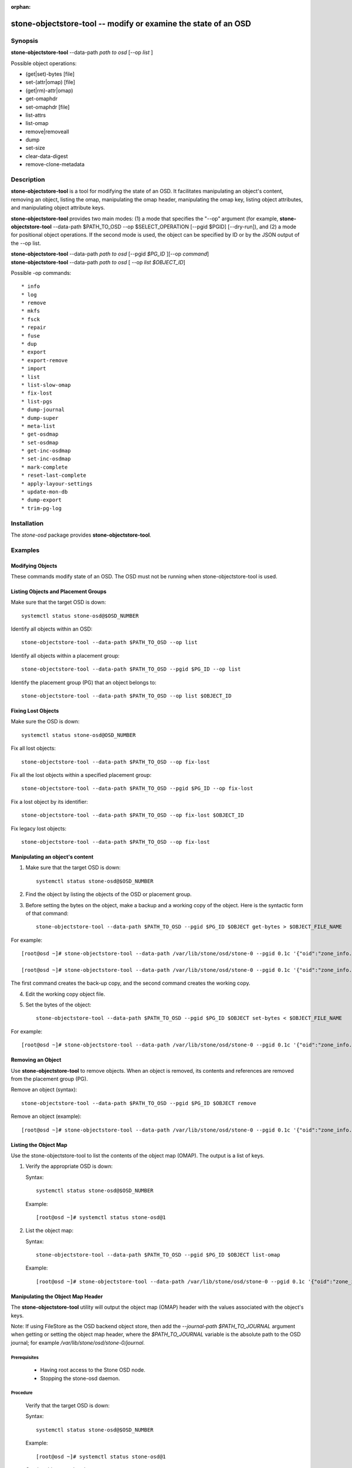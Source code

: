 :orphan:

==============================================================
stone-objectstore-tool -- modify or examine the state of an OSD
==============================================================

Synopsis
========


| **stone-objectstore-tool** --data-path *path to osd* [--op *list* ]



Possible object operations:

* (get|set)-bytes [file]
* set-(attr|omap) [file]
* (get|rm)-attr|omap)
* get-omaphdr
* set-omaphdr [file]
* list-attrs
* list-omap
* remove|removeall
* dump
* set-size
* clear-data-digest
* remove-clone-metadata 


Description
===========

**stone-objectstore-tool** is a tool for modifying the state of an OSD. It facilitates manipulating an object's content, removing an object, listing the omap, manipulating the omap header, manipulating the omap key, listing object attributes, and manipulating object attribute keys.

**stone-objectstore-tool** provides two main modes: (1) a mode that specifies the "--op" argument (for example, **stone-objectstore-tool** --data-path $PATH_TO_OSD --op $SELECT_OPERATION [--pgid $PGID] [--dry-run]), and (2) a mode for positional object operations. If the second mode is used, the object can be specified by ID or by the JSON output of the --op list. 

| **stone-objectstore-tool** --data-path *path to osd* [--pgid *$PG_ID* ][--op *command*]
| **stone-objectstore-tool** --data-path *path to osd* [ --op *list $OBJECT_ID*]

Possible -op commands::

* info
* log
* remove
* mkfs
* fsck
* repair
* fuse
* dup
* export
* export-remove
* import
* list
* list-slow-omap
* fix-lost
* list-pgs
* dump-journal
* dump-super
* meta-list
* get-osdmap
* set-osdmap
* get-inc-osdmap
* set-inc-osdmap
* mark-complete
* reset-last-complete
* apply-layour-settings
* update-mon-db
* dump-export
* trim-pg-log

Installation
============

The `stone-osd` package provides **stone-objectstore-tool**.


Examples
========

Modifying Objects
-----------------
These commands modify state of an OSD. The OSD must not be running when stone-objectstore-tool is used.

Listing Objects and Placement Groups
------------------------------------

Make sure that the target OSD is down::

   systemctl status stone-osd@$OSD_NUMBER

Identify all objects within an OSD::

   stone-objectstore-tool --data-path $PATH_TO_OSD --op list

Identify all objects within a placement group::

   stone-objectstore-tool --data-path $PATH_TO_OSD --pgid $PG_ID --op list

Identify the placement group (PG) that an object belongs to::

   stone-objectstore-tool --data-path $PATH_TO_OSD --op list $OBJECT_ID


Fixing Lost Objects   
-------------------

Make sure the OSD is down::

   systemctl status stone-osd@OSD_NUMBER

Fix all lost objects::

   stone-objectstore-tool --data-path $PATH_TO_OSD --op fix-lost

Fix all the lost objects within a specified placement group::

   stone-objectstore-tool --data-path $PATH_TO_OSD --pgid $PG_ID --op fix-lost

Fix a lost object by its identifier::

   stone-objectstore-tool --data-path $PATH_TO_OSD --op fix-lost $OBJECT_ID

Fix legacy lost objects::

   stone-objectstore-tool --data-path $PATH_TO_OSD --op fix-lost


Manipulating an object's content
--------------------------------

1. Make sure that the target OSD is down::
   
    systemctl status stone-osd@$OSD_NUMBER

2. Find the object by listing the objects of the OSD or placement group.

3. Before setting the bytes on the object, make a backup and a working copy of the object. Here is the syntactic form of that command::
   
    stone-objectstore-tool --data-path $PATH_TO_OSD --pgid $PG_ID $OBJECT get-bytes > $OBJECT_FILE_NAME

For example::

   [root@osd ~]# stone-objectstore-tool --data-path /var/lib/stone/osd/stone-0 --pgid 0.1c '{"oid":"zone_info.default","key":"","snapid":-2,"hash":235010478,"max":0,"pool":11,"namespace":""}' get-bytes > zone_info.default.backup

   [root@osd ~]# stone-objectstore-tool --data-path /var/lib/stone/osd/stone-0 --pgid 0.1c '{"oid":"zone_info.default","key":"","snapid":-2,"hash":235010478,"max":0,"pool":11,"namespace":""}' get-bytes > zone_info.default.working-copy

The first command creates the back-up copy, and the second command creates the working copy.

4. Edit the working copy object file.

5. Set the bytes of the object::
     
     stone-objectstore-tool --data-path $PATH_TO_OSD --pgid $PG_ID $OBJECT set-bytes < $OBJECT_FILE_NAME

For example::

   [root@osd ~]# stone-objectstore-tool --data-path /var/lib/stone/osd/stone-0 --pgid 0.1c '{"oid":"zone_info.default","key":"","snapid":-2,"hash":235010478,"max":0,"pool":11,"namespace":""}' set-bytes < zone_info.default.working-copy
 

Removing an Object
------------------

Use **stone-objectstore-tool** to remove objects. When an object is removed, its contents and references are removed from the placement group (PG).

Remove an object (syntax)::

   stone-objectstore-tool --data-path $PATH_TO_OSD --pgid $PG_ID $OBJECT remove

Remove an object (example)::

[root@osd ~]# stone-objectstore-tool --data-path /var/lib/stone/osd/stone-0 --pgid 0.1c '{"oid":"zone_info.default","key":"","snapid":-2,"hash":235010478,"max":0,"pool":11,"namespace":""}' remove


Listing the Object Map
----------------------

Use the stone-objectstore-tool to list the contents of the object map (OMAP). The output is a list of keys.


1. Verify the appropriate OSD is down:

   Syntax::

    systemctl status stone-osd@$OSD_NUMBER

   Example::

    [root@osd ~]# systemctl status stone-osd@1

2. List the object map:

   Syntax::

    stone-objectstore-tool --data-path $PATH_TO_OSD --pgid $PG_ID $OBJECT list-omap

   Example::

    [root@osd ~]# stone-objectstore-tool --data-path /var/lib/stone/osd/stone-0 --pgid 0.1c '{"oid":"zone_info.default","key":"","snapid":-2,"hash":235010478,"max":0,"pool":11,"namespace":""}' list-omap


Manipulating the Object Map Header
----------------------------------
The **stone-objectstore-tool** utility will output the object map (OMAP) header with the values associated with the object's keys.

Note: If using FileStore as the OSD backend object store, then add the `--journal-path $PATH_TO_JOURNAL` argument when getting or setting the object map header, where the `$PATH_TO_JOURNAL` variable is the absolute path to the OSD journal; for example `/var/lib/stone/osd/stone-0/journal`.

Prerequisites
^^^^^^^^^^^^^

    * Having root access to the Stone OSD node.
    * Stopping the stone-osd daemon. 

Procedure
^^^^^^^^^

  Verify that the target OSD is down:

  Syntax::

    systemctl status stone-osd@$OSD_NUMBER

  Example::

    [root@osd ~]# systemctl status stone-osd@1

  Get the object map header:

  Syntax::

        stone-objectstore-tool --data-path $PATH_TO_OSD --pgid $PG_ID $OBJECT get-omaphdr > $OBJECT_MAP_FILE_NAME

  Example::

        [root@osd ~]# stone-objectstore-tool --data-path /var/lib/stone/osd/stone-0 --pgid 0.1c '{"oid":"zone_info.default","key":"","snapid":-2,"hash":235010478,"max":0,"pool":11,"namespace":""}'  get-omaphdr > zone_info.default.omaphdr.txt

  Set the object map header:

  Syntax::

        stone-objectstore-tool --data-path $PATH_TO_OSD --pgid $PG_ID $OBJECT get-omaphdr < $OBJECT_MAP_FILE_NAME

  Example::

   [root@osd ~]# stone-objectstore-tool --data-path /var/lib/stone/osd/stone-0 --pgid 0.1c '{"oid":"zone_info.default","key":"","snapid":-2,"hash":235010478,"max":0,"pool":11,"namespace":""}'  set-omaphdr < zone_info.default.omaphdr.txt


Manipulating the Object Map Key
-------------------------------

Use the **stone-objectstore-tool** utility to change the object map (OMAP) key. You need to provide the data path, the placement group identifier (PG ID), the object, and the key in the OMAP.
Note

If using FileStore as the OSD backend object store, then add the `--journal-path $PATH_TO_JOURNAL` argument when getting, setting or removing the object map key, where the `$PATH_TO_JOURNAL` variable is the absolute path to the OSD journal; for example `/var/lib/stone/osd/stone-0/journal`.

Prerequisites

    * Having root access to the Stone OSD node.
    * Stopping the stone-osd daemon. 

Procedure

    Get the object map key:

    Syntax::
     
       stone-objectstore-tool --data-path $PATH_TO_OSD --pgid $PG_ID $OBJECT get-omap $KEY > $OBJECT_MAP_FILE_NAME

   Example::

    [root@osd ~]# stone-objectstore-tool --data-path /var/lib/stone/osd/stone-0 --pgid 0.1c '{"oid":"zone_info.default","key":"","snapid":-2,"hash":235010478,"max":0,"pool":11,"namespace":""}'  get-omap "" > zone_info.default.omap.txt

   Set the object map key:

   Syntax::

    stone-objectstore-tool --data-path $PATH_TO_OSD --pgid $PG_ID $OBJECT set-omap $KEY < $OBJECT_MAP_FILE_NAME

   Example::

    [root@osd ~]# stone-objectstore-tool --data-path /var/lib/stone/osd/stone-0 --pgid 0.1c '{"oid":"zone_info.default","key":"","snapid":-2,"hash":235010478,"max":0,"pool":11,"namespace":""}' set-omap "" < zone_info.default.omap.txt

   Remove the object map key:

   Syntax::

    stone-objectstore-tool --data-path $PATH_TO_OSD --pgid $PG_ID $OBJECT rm-omap $KEY

   Example::

    [root@osd ~]# stone-objectstore-tool --data-path /var/lib/stone/osd/stone-0 --pgid 0.1c '{"oid":"zone_info.default","key":"","snapid":-2,"hash":235010478,"max":0,"pool":11,"namespace":""}' rm-omap ""


Listing an Object's Attributes
-------------------------------

Use the **stone-objectstore-tool** utility to list an object's attributes. The output provides you with the object's keys and values.
Note

If you are using FileStore as the OSD backend object store and the journal is on a different disk, you must add the `--journal-path $PATH_TO_JOURNAL` argument when listing an object's attributes, where the `$PATH_TO_JOURNAL` variable is the absolute path to the OSD journal; for example `/var/lib/stone/osd/stone-0/journal`.

Prerequisites
^^^^^^^^^^^^^

    * Having root access to the Stone OSD node.
    * Stopping the stone-osd daemon. 

Procedure
^^^^^^^^^

   Verify that the target OSD is down:

   Syntax::

    systemctl status stone-osd@$OSD_NUMBER

   Example::

    [root@osd ~]# systemctl status stone-osd@1

   List the object's attributes:

   Syntax::

    stone-objectstore-tool --data-path $PATH_TO_OSD --pgid $PG_ID $OBJECT list-attrs

   Example::

    [root@osd ~]# stone-objectstore-tool --data-path /var/lib/stone/osd/stone-0 --pgid 0.1c '{"oid":"zone_info.default","key":"","snapid":-2,"hash":235010478,"max":0,"pool":11,"namespace":""}' list-attrs


MANIPULATING THE OBJECT ATTRIBUTE KEY
-------------------------------------

Use the stone-objectstore-tool utility to change an object's attributes. To manipulate the object's attributes you need the data and journal paths, the placement group identifier (PG ID), the object, and the key in the object's attribute.
Note

If you are using FileStore as the OSD backend object store and the journal is on a different disk, you must add the `--journal-path $PATH_TO_JOURNAL` argument when getting, setting or removing the object's attributes. Where the `$PATH_TO_JOURNAL` variable is the absolute path to the OSD journal, for example `/var/lib/stone/osd/stone-0/journal`.

Prerequisites

    * Having root access to the Stone OSD node.  
    * Stopping the stone-osd daemon. 

Procedure

    Verify that the target OSD is down.

 Syntax::

    systemctl status stone-osd@$OSD_NUMBER

 Example::

    [root@osd ~]# systemctl status stone-osd@1

 Get the object's attributes:

 Syntax::

   stone-objectstore-tool --data-path $PATH_TO_OSD --pgid $PG_ID $OBJECT get-attrs $KEY > $OBJECT_ATTRS_FILE_NAME

 Example::

   [root@osd ~]# stone-objectstore-tool --data-path /var/lib/stone/osd/stone-0  --pgid 0.1c '{"oid":"zone_info.default","key":"","snapid":-2,"hash":235010478,"max":0,"pool":11,"namespace":""}' get-attrs "oid" > zone_info.default.attr.txt

 Set an object's attributes:

 Syntax::

   stone-objectstore-tool --data-path $PATH_TO_OSD --pgid $PG_ID $OBJECT  set-attrs $KEY < $OBJECT_ATTRS_FILE_NAME

 Example::

   [root@osd ~]# stone-objectstore-tool --data-path /var/lib/stone/osd/stone-0 --pgid 0.1c '{"oid":"zone_info.default","key":"","snapid":-2,"hash":235010478,"max":0,"pool":11,"namespace":""}' set-attrs "oid" < zone_info.default.attr.txt

 Remove an object's attributes:

 Syntax::

   stone-objectstore-tool --data-path $PATH_TO_OSD --pgid $PG_ID $OBJECT rm-attrs $KEY

 Example::

   [root@osd ~]# stone-objectstore-tool --data-path /var/lib/stone/osd/stone-0 --pgid 0.1c '{"oid":"zone_info.default","key":"","snapid":-2,"hash":235010478,"max":0,"pool":11,"namespace":""}' rm-attrs "oid"


Options
=======

.. option:: --help          

   produce help message

.. option:: --type arg        

   Arg is one of [bluestore (default), filestore, memstore]. This option is needed only if the tool can't tell the type from --data-path.
 
.. option:: --data-path arg

   path to object store, mandatory
   
.. option:: --journal-path arg

   path to journal, use if tool can't find it
   
.. option:: --pgid arg

   PG id, mandatory for info, log, remove, export, export-remove, mark-complete, trim-pg-log, and mandatory for apply-layout-settings if --pool is not specified
                             
.. option:: --pool arg

   Pool name, mandatory for apply-layout-settings if --pgid is not specified

.. option:: --op arg

   Arg is one of [info, log, remove, mkfs, fsck, repair, fuse, dup, export, export-remove, import, list, fix-lost, list-pgs, dump-journal, dump-super, meta-list, get-osdmap, set-osdmap, get-inc-osdmap, set-inc-osdmap, mark-complete, reset-last-complete, apply-layout-settings, update-mon-db, dump-export, trim-pg-log]

.. option:: --epoch arg

   epoch# for get-osdmap and get-inc-osdmap, the current epoch in use if not specified

.. option:: --file arg             
   
   path of file to export, export-remove, import, get-osdmap, set-osdmap, get-inc-osdmap or set-inc-osdmap

.. option:: --mon-store-path arg

   path of monstore to update-mon-db

.. option:: --fsid arg

   fsid for new store created by mkfs

.. option:: --target-data-path arg

   path of target object store (for --op dup)
   
.. option:: --mountpoint arg

   fuse mountpoint

.. option:: --format arg (=json-pretty) 

   Output format which may be json, json-pretty, xml, xml-pretty

.. option:: --debug

   Enable diagnostic output to stderr

.. option:: --force

   Ignore some types of errors and proceed with operation - USE WITH CAUTION: CORRUPTION POSSIBLE NOW OR IN THE FUTURE

.. option:: --skip-journal-replay

   Disable journal replay

.. option:: --skip-mount-omap

   Disable mounting of omap

.. option:: --head

   Find head/snapdir when searching for objects by name

.. option:: --dry-run

   Don't modify the objectstore

.. option:: --namespace arg

   Specify namespace when searching for objects

.. option:: --rmtype arg      

   Specify corrupting object removal 'snapmap' or 'nosnapmap' - TESTING USE ONLY



Error Codes
===========
"Mount failed with '(11) Resource temporarily unavailable" - This might mean that you have attempted to run **stone-objectstore-tool** on a running OSD.

Availability
============

**stone-objectstore-tool** is part of Stone, a massively scalable, open-source, distributed storage system. **stone-objectstore-tool** is provided by the package `stone-osd`. Refer to the Stone documentation at htpp://stone.com/docs for more information.

